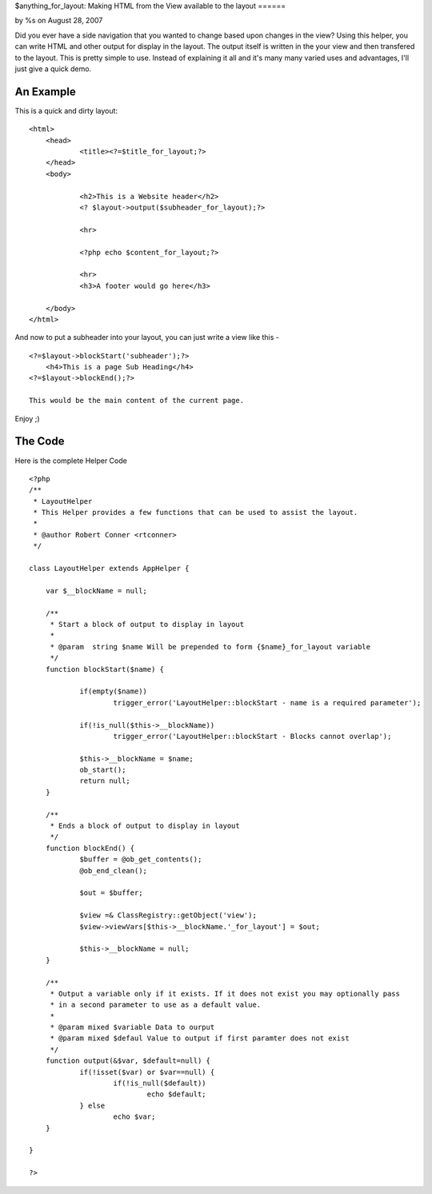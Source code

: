 

$anything_for_layout: Making HTML from the View available to the
layout
======

by %s on August 28, 2007

Did you ever have a side navigation that you wanted to change based
upon changes in the view? Using this helper, you can write HTML and
other output for display in the layout. The output itself is written
in the your view and then transfered to the layout.
This is pretty simple to use. Instead of explaining it all and it's
many many varied uses and advantages, I'll just give a quick demo.


An Example
----------
This is a quick and dirty layout:

::

    <html>
    	<head>
    		<title><?=$title_for_layout;?>		
    	</head>
    	<body>
    		
    		<h2>This is a Website header</h2>
    		<? $layout->output($subheader_for_layout);?>
    
    		<hr>
    
    		<?php echo $content_for_layout;?>
    
    		<hr>
    		<h3>A footer would go here</h3>
    
    	</body>
    </html>

And now to put a subheader into your layout, you can just write a view
like this -

::

    <?=$layout->blockStart('subheader');?>
    	<h4>This is a page Sub Heading</h4>
    <?=$layout->blockEnd();?>
    
    This would be the main content of the current page.

Enjoy ;)



The Code
--------
Here is the complete Helper Code

::

    <?php
    /**
     * LayoutHelper
     * This Helper provides a few functions that can be used to assist the layout.
     * 
     * @author Robert Conner <rtconner>
     */
    
    class LayoutHelper extends AppHelper {
    	
    	var $__blockName = null;
    	
    	/**
    	 * Start a block of output to display in layout
    	 *
    	 * @param  string $name Will be prepended to form {$name}_for_layout variable
    	 */
    	function blockStart($name) {
    
    		if(empty($name))
    			trigger_error('LayoutHelper::blockStart - name is a required parameter');
    			
    		if(!is_null($this->__blockName))
    			trigger_error('LayoutHelper::blockStart - Blocks cannot overlap');
    
    		$this->__blockName = $name;
    		ob_start();
    		return null;
    	}
    	
    	/**
    	 * Ends a block of output to display in layout
    	 */
    	function blockEnd() {
    		$buffer = @ob_get_contents();
    		@ob_end_clean();
    
    		$out = $buffer; 
    			
    		$view =& ClassRegistry::getObject('view');
    		$view->viewVars[$this->__blockName.'_for_layout'] = $out;
    		
    		$this->__blockName = null;
    	}
    	
    	/**
    	 * Output a variable only if it exists. If it does not exist you may optionally pass
    	 * in a second parameter to use as a default value.
    	 * 
    	 * @param mixed $variable Data to ourput
    	 * @param mixed $defaul Value to output if first paramter does not exist
    	 */
    	function output(&$var, $default=null) {
    		if(!isset($var) or $var==null) {
    			if(!is_null($default)) 
    				echo $default;
    		} else
    			echo $var;	
    	}
    	
    }
    
    ?>


.. meta::
    :title: $anything_for_layout: Making HTML from the View available to the layout
    :description: CakePHP Article related to ,Helpers
    :keywords: ,Helpers
    :copyright: Copyright 2007 
    :category: helpers

